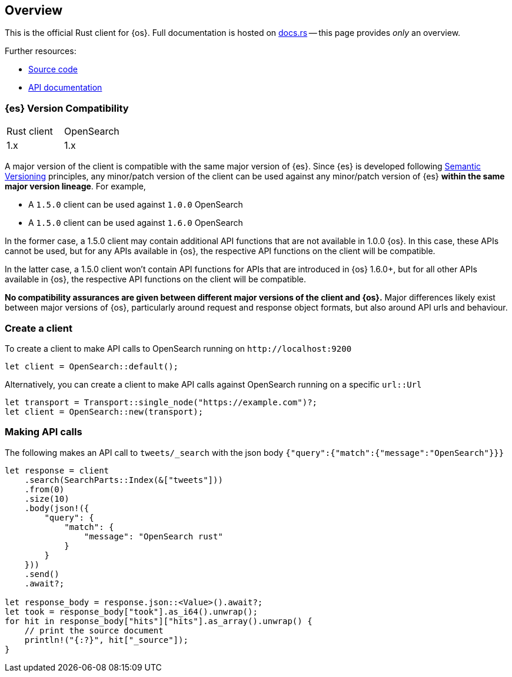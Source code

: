 [[overview]]
== Overview

This is the official Rust client for {os}. Full documentation is hosted on
https://opensearch.org/docs/latest[docs.rs] -- this page provides _only_ an overview.

Further resources:

* https://github.com/opensearch-project/opensearch-rs[Source code]
* https://opensearch.org/docs/latest[API documentation]


[discrete]
=== {es} Version Compatibility

|===
| Rust client | OpenSearch
| 1.x         | 1.x
|===

A major version of the client is compatible with the same major version of {es}.
Since {es} is developed following https://semver.org/[Semantic Versioning] 
principles, any minor/patch version of the client can be used against any 
minor/patch version of {es} **within the same major version lineage**. For 
example,

- A `1.5.0` client can be used against `1.0.0` OpenSearch
- A `1.5.0` client can be used against `1.6.0` OpenSearch

In the former case, a 1.5.0 client may contain additional API functions that are
not available in 1.0.0 {os}. In this case, these APIs cannot be used, but for
any APIs available in {os}, the respective API functions on the client will be
compatible.

In the latter case, a 1.5.0 client won't contain API functions for APIs that are
introduced in {os} 1.6.0+, but for all other APIs available in {os}, the
respective API functions on the client will be compatible.

**No compatibility assurances are given between different major versions of the 
client and {os}.** Major differences likely exist between major versions of
{os}, particularly around request and response object formats, but also around
API urls and behaviour.


[discrete]
=== Create a client

To create a client to make API calls to OpenSearch running on `\http://localhost:9200`

[source,rust]
----
let client = OpenSearch::default();
----

Alternatively, you can create a client to make API calls against OpenSearch running on a
specific `url::Url`

[source,rust]
----
let transport = Transport::single_node("https://example.com")?;
let client = OpenSearch::new(transport);
----

[discrete]
=== Making API calls

The following makes an API call to `tweets/_search` with the json body
`{"query":{"match":{"message":"OpenSearch"}}}`

[source,rust]
----
let response = client
    .search(SearchParts::Index(&["tweets"]))
    .from(0)
    .size(10)
    .body(json!({
        "query": {
            "match": {
                "message": "OpenSearch rust"
            }
        }
    }))
    .send()
    .await?;

let response_body = response.json::<Value>().await?;
let took = response_body["took"].as_i64().unwrap();
for hit in response_body["hits"]["hits"].as_array().unwrap() {
    // print the source document
    println!("{:?}", hit["_source"]);
}
----